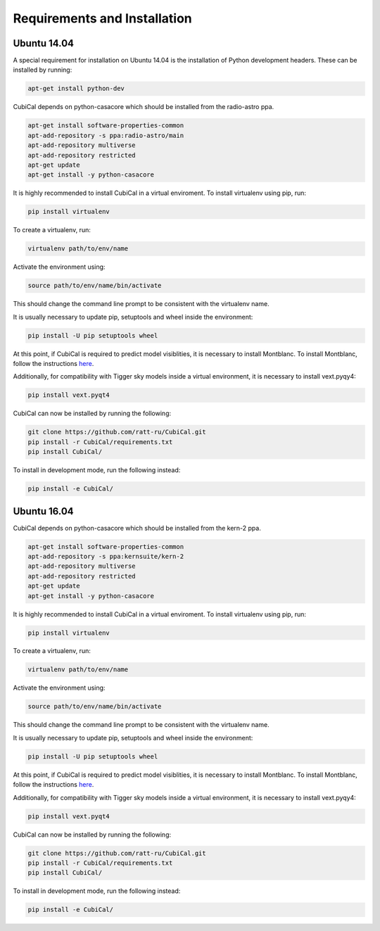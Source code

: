 Requirements and Installation
-----------------------------

Ubuntu 14.04
~~~~~~~~~~~~

A special requirement for installation on Ubuntu 14.04 is the installation of Python 
development headers. These can be installed by running:

.. code:: bash

	apt-get install python-dev

CubiCal depends on python-casacore which should be installed from the radio-astro ppa.

.. code:: bash

	apt-get install software-properties-common
	apt-add-repository -s ppa:radio-astro/main
	apt-add-repository multiverse
	apt-add-repository restricted
	apt-get update
	apt-get install -y python-casacore

It is highly recommended to install CubiCal in a virtual enviroment. To install
virtualenv using pip, run:

.. code:: bash

	pip install virtualenv

To create a virtualenv, run:

.. code:: bash
	
	virtualenv path/to/env/name

Activate the environment using:

.. code:: bash

	source path/to/env/name/bin/activate

This should change the command line prompt to be consistent with the virtualenv name.

It is usually necessary to update pip, setuptools and wheel inside the environment:

.. code:: bash

	pip install -U pip setuptools wheel

At this point, if CubiCal is required to predict model visiblities, it is necessary 
to install Montblanc. To install Montblanc, follow the instructions here_.

.. _here: https://montblanc.readthedocs.io

Additionally, for compatibility with Tigger sky models inside a virtual environment, 
it is necessary to install vext.pyqy4:

.. code:: bash

	pip install vext.pyqt4

CubiCal can now be installed by running the following:

.. code:: bash

	git clone https://github.com/ratt-ru/CubiCal.git
	pip install -r CubiCal/requirements.txt
	pip install CubiCal/

To install in development mode, run the following instead:

.. code:: bash

	pip install -e CubiCal/

Ubuntu 16.04
~~~~~~~~~~~~

CubiCal depends on python-casacore which should be installed from the kern-2 ppa.

.. code:: bash

	apt-get install software-properties-common
	apt-add-repository -s ppa:kernsuite/kern-2
	apt-add-repository multiverse
	apt-add-repository restricted
	apt-get update
	apt-get install -y python-casacore

It is highly recommended to install CubiCal in a virtual enviroment. To install
virtualenv using pip, run:

.. code:: bash

	pip install virtualenv

To create a virtualenv, run:

.. code:: bash
	
	virtualenv path/to/env/name

Activate the environment using:

.. code:: bash

	source path/to/env/name/bin/activate

This should change the command line prompt to be consistent with the virtualenv name.

It is usually necessary to update pip, setuptools and wheel inside the environment:

.. code:: bash

	pip install -U pip setuptools wheel

At this point, if CubiCal is required to predict model visiblities, it is necessary 
to install Montblanc. To install Montblanc, follow the instructions here_.

.. _here: https://montblanc.readthedocs.io

Additionally, for compatibility with Tigger sky models inside a virtual environment, 
it is necessary to install vext.pyqy4:

.. code:: bash

	pip install vext.pyqt4

CubiCal can now be installed by running the following:

.. code:: bash

	git clone https://github.com/ratt-ru/CubiCal.git
	pip install -r CubiCal/requirements.txt
	pip install CubiCal/

To install in development mode, run the following instead:

.. code:: bash

	pip install -e CubiCal/
